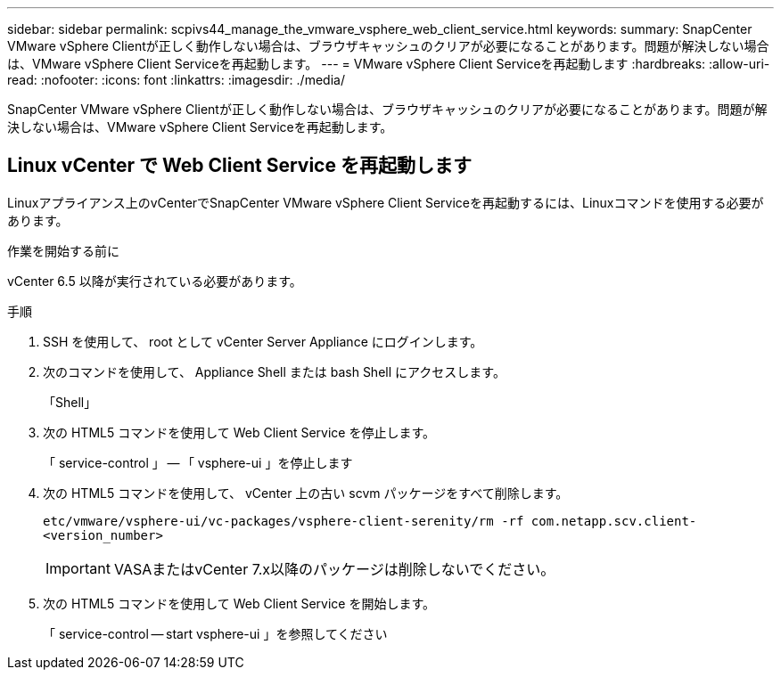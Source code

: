 ---
sidebar: sidebar 
permalink: scpivs44_manage_the_vmware_vsphere_web_client_service.html 
keywords:  
summary: SnapCenter VMware vSphere Clientが正しく動作しない場合は、ブラウザキャッシュのクリアが必要になることがあります。問題が解決しない場合は、VMware vSphere Client Serviceを再起動します。 
---
= VMware vSphere Client Serviceを再起動します
:hardbreaks:
:allow-uri-read: 
:nofooter: 
:icons: font
:linkattrs: 
:imagesdir: ./media/


[role="lead"]
SnapCenter VMware vSphere Clientが正しく動作しない場合は、ブラウザキャッシュのクリアが必要になることがあります。問題が解決しない場合は、VMware vSphere Client Serviceを再起動します。



== Linux vCenter で Web Client Service を再起動します

Linuxアプライアンス上のvCenterでSnapCenter VMware vSphere Client Serviceを再起動するには、Linuxコマンドを使用する必要があります。

.作業を開始する前に
vCenter 6.5 以降が実行されている必要があります。

.手順
. SSH を使用して、 root として vCenter Server Appliance にログインします。
. 次のコマンドを使用して、 Appliance Shell または bash Shell にアクセスします。
+
「Shell」

. 次の HTML5 コマンドを使用して Web Client Service を停止します。
+
「 service-control 」 -- 「 vsphere-ui 」を停止します

. 次の HTML5 コマンドを使用して、 vCenter 上の古い scvm パッケージをすべて削除します。
+
`etc/vmware/vsphere-ui/vc-packages/vsphere-client-serenity/rm -rf com.netapp.scv.client-<version_number>`

+

IMPORTANT: VASAまたはvCenter 7.x以降のパッケージは削除しないでください。

. 次の HTML5 コマンドを使用して Web Client Service を開始します。
+
「 service-control -- start vsphere-ui 」を参照してください



